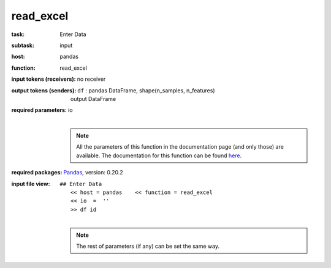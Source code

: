 .. _read_excel:

read_excel
============

:task:
    | Enter Data

:subtask:
    | input

:host:
    | pandas

:function:
    | read_excel

:input tokens (receivers):
    | no receiver

:output tokens (senders):
    | ``df`` : pandas DataFrame, shape(n_samples, n_features)
    |   output DataFrame

:required parameters:
    | io
    |
    .. note:: All the parameters of this function in the documentation page (and only those) are available. The documentation for this function can be found here_.

    .. _here: https://pandas.pydata.org/pandas-docs/stable/generated/pandas.read_excel.html#pandas.read_excel


:required packages:
    | Pandas_, version: 0.20.2

    .. _Pandas: http://pandas.pydata.org

:input file view:
    | ``## Enter Data``
    |   ``<< host = pandas    << function = read_excel``
    |   ``<< io  =  ''``
    |   ``>> df id``
    |
    .. note:: The rest of parameters (if any) can be set the same way.